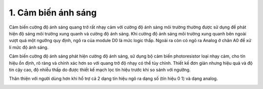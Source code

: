 1. **Cảm biến ánh sáng**
========

Cảm biến cường độ ánh sáng quang trở rất nhạy cảm với cường độ ánh sáng
môi trường thường được sử dụng để phát hiện độ sáng môi trường xung
quanh và cường độ ánh sáng. Khi cường độ ánh sáng môi trường xung quanh
bên ngoài vượt quá một ngưỡng quy định, ngõ ra của module D0 là mức
logic thấp. Ngoài ra còn có ngõ ra Analog ở chân A0 để xử lí mức độ ánh
sáng.

Cảm biến cường độ ánh sáng phát hiện cường độ ánh sáng, sử dụng bộ cảm
biến photoresistor loại nhạy cảm, cho tín hiệu ổn định, rõ ràng và chính
xác hơn so với quang trở độ nhạy có thể tùy chỉnh. Thiết kế đơn giản
nhưng hiệu quả và độ tin cậy cao, độ nhiễu thấp do được thiết kế mạch
lọc tín hiệu trước khi so sánh với ngưỡng.

Thân thiện với người dùng hơn khi hổ trợ cả 2 dạng tín hiệu ngõ ra dạng
số (tín hiệu 0 1) và dạng analog.

.. image:: ../media/image38.jpeg
   :alt: Cảm biến cường độ ánh sáng quang trở
   :width: 2.70694in
   :height: 2.41271in
